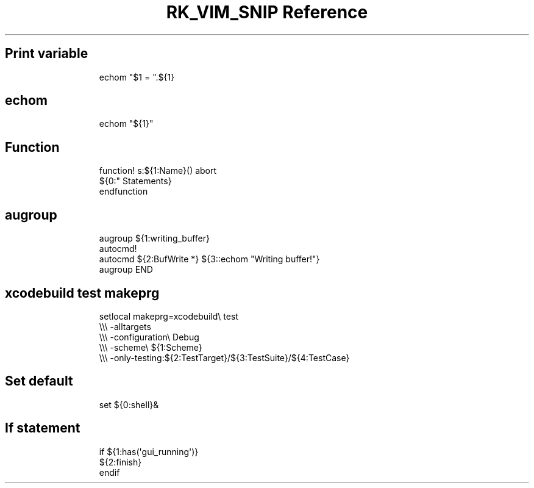 .\" Automatically generated by Pandoc 3.6.3
.\"
.TH "RK_VIM_SNIP Reference" "" "" ""
.SH Print variable
.IP
.EX
echom \[dq]$1 = \[dq].${1}
.EE
.SH \f[CR]echom\f[R]
.IP
.EX
echom \[dq]${1}\[dq]
.EE
.SH Function
.IP
.EX
function! s:${1:Name}() abort
  ${0:\[dq] Statements}
endfunction
.EE
.SH \f[CR]augroup\f[R]
.IP
.EX
augroup ${1:writing_buffer}
  autocmd!
  autocmd ${2:BufWrite *} ${3::echom \[dq]Writing buffer!\[dq]}
augroup END
.EE
.SH \f[CR]xcodebuild test\f[R] \f[CR]makeprg\f[R]
.IP
.EX
setlocal makeprg=xcodebuild\[rs] test
            \[rs]\[rs]\[rs] \-alltargets
            \[rs]\[rs]\[rs] \-configuration\[rs] Debug
            \[rs]\[rs]\[rs] \-scheme\[rs] ${1:Scheme}
            \[rs]\[rs]\[rs] \-only\-testing:${2:TestTarget}/${3:TestSuite}/${4:TestCase}
.EE
.SH Set default
.IP
.EX
set ${0:shell}&
.EE
.SH If statement
.IP
.EX
if ${1:has(\[aq]gui_running\[aq])}
  ${2:finish}
endif
.EE
